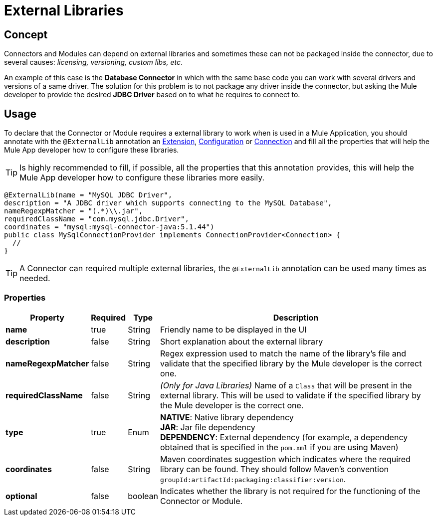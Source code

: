 [[_external_libs]]
= External Libraries
:keywords: mule, SDK, library, dependency, external, jar, maven

== Concept
Connectors and Modules can depend on external libraries and sometimes these can not
be packaged inside the connector, due to several causes: _licensing, versioning, custom libs, etc_.

An example of this case is the *Database Connector* in which with the same
base code you can work with several drivers and versions of a same driver.
The solution for this problem is to not package any driver inside the connector,
but asking the Mule developer to provide the desired *JDBC Driver* based on
to what he requires to connect to.

== Usage
To declare that the Connector or Module requires a external library to work
when is used in a Mule Application, you should annotate with the `@ExternalLib`
annotation an <<1.0_structure_intro.adoc#_structure, Extension>>,
<<1.2_configs.adoc#_configs, Configuration>> or <<1.3_connections.adoc#_connections, Connection>>
and fill all the properties that will help the Mule App developer how
to configure these libraries.

TIP: Is highly recommended to fill, if possible, all the properties that this
annotation provides, this will help the Mule App developer how to configure
these libraries more easily.

[source, java, linenums]
----
@ExternalLib(name = "MySQL JDBC Driver",
description = "A JDBC driver which supports connecting to the MySQL Database",
nameRegexpMatcher = "(.*)\\.jar",
requiredClassName = "com.mysql.jdbc.Driver",
coordinates = "mysql:mysql-connector-java:5.1.44")
public class MySqlConnectionProvider implements ConnectionProvider<Connection> {
  //
}
----

TIP: A Connector can required multiple external libraries, the `@ExternalLib`
annotation can be used many times as needed.

=== Properties

[%header%autowidth.spread]
|===
| Property | Required | Type | Description
| *name* | true | String | Friendly name to be displayed in the UI
| *description* | false | String | Short explanation about the external library
| *nameRegexpMatcher* | false | String | Regex expression used to match the name
of the library's file and validate that the specified library by the Mule developer
is the correct one.
| *requiredClassName* | false | String | _(Only for Java Libraries)_ Name of a
`Class` that will be present in the external library. This will be used to validate
if the specified library by the Mule developer is the correct one.
| *type* | true | Enum | *NATIVE*: Native library dependency +
*JAR*: Jar file dependency +
*DEPENDENCY*: External dependency (for example, a dependency obtained that is specified in the `pom.xml` if you are using Maven)
| *coordinates* | false | String | Maven coordinates suggestion which indicates where the required library can be found. They should follow Maven's convention `groupId:artifactId:packaging:classifier:version`.
| *optional* | false | boolean | Indicates whether the library is not required for the functioning of the Connector or Module.
|===



// TODO @estebanwasing will add an example to clarify this
